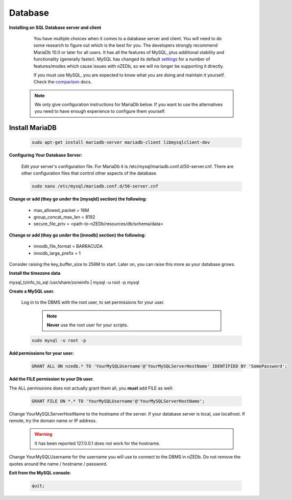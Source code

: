 .. _comparison: https://mariadb.com/kb/en/mariadb-versus-mysql-compatibility/

.. _settings: https://mariadb.com/kb/en/mariadb/system-variable-differences-between-mariadb-100-and-mysql-56/

Database
--------

**Installing an SQL Database server and client**

  You have multiple choices when it comes to a database server and client. You will need to do some research to figure out which is the best for you. The developers strongly recommend MariaDb 10.0 or later for all users. It has all the features of MySQL, plus additional stability and functionality (generally faster). MySQL has changed its default settings_ for a number of features/modes which cause issues with nZEDb, so we will no longer be supporting it directly.

  If you must use MySQL, you are expected to know what you are doing and maintain it yourself. Check the comparison_ docs.

 .. NOTE:: We only give configuration instructions for MariaDb below. If you want to use the alternatives you need to have enough experience to configure them yourself.


Install MariaDB
+++++++++++++++

 .. code:: bash

  sudo apt-get install mariadb-server mariadb-client libmysqlclient-dev


**Configuring Your Database Server:**

 Edit your server's configuration file. For MariaDb it is /etc/mysql/mariadb.conf.d/50-server.cnf. There are other configuration files that control other aspects of the database.

 .. code:: bash

  sudo nano /etc/mysql/mariadb.conf.d/50-server.cnf


**Change or add (they go under the [mysqld] section) the following:**

 * max_allowed_packet = 16M
 * group_concat_max_len = 8192
 * secure_file_priv = <path-to-nZEDb/resources/db/schema/data>

**Change or add (they go under the [innodb] section) the following:**

 * innodb_file_format = BARRACUDA
 * innodb_large_prefix = 1


Consider raising the key_buffer_size to 256M to start. Later on, you can raise this more as your database grows.

**Install the timezone data**

.. code:: bash

mysql_tzinfo_to_sql /usr/share/zoneinfo | mysql -u root -p mysql


**Create a MySQL user.**

 Log in to the DBMS with the root user, to set permissions for your user.

  .. NOTE:: **Never** use the root user for your scripts.

 .. code:: bash

  sudo mysql -u root -p


**Add permissions for your user:**

 .. code:: mysql

  GRANT ALL ON nzedb.* TO 'YourMySQLUsername'@'YourMySQLServerHostName' IDENTIFIED BY 'SomePassword';


**Add the FILE permission to your Db user.**

The ALL permissions does not actually grant them all, you **must** add FILE as well:

 .. code:: mysql

  GRANT FILE ON *.* TO 'YourMySQLUsername'@'YourMySQLServerHostName';

Change YourMySQLServerHostName to the hostname of the server. If your database server is local, use localhost. If remote, try the domain name or IP address.

 .. warning:: It has been reported 127.0.0.1 does not work for the hostname.

Change YourMySQLUsername for the username you will use to connect to the DBMS in nZEDb.  Do not remove the quotes around the name / hostname / password.


**Exit from the MySQL console:**

 .. code:: mysql

  quit;
